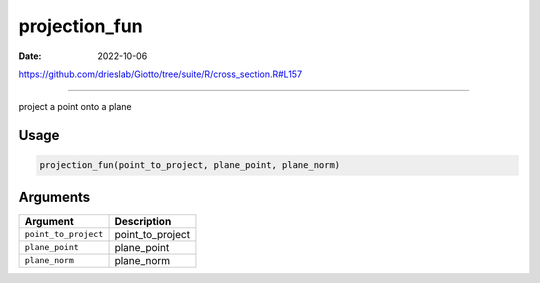 ==============
projection_fun
==============

:Date: 2022-10-06

https://github.com/drieslab/Giotto/tree/suite/R/cross_section.R#L157

===========

project a point onto a plane

Usage
=====

.. code:: r

   projection_fun(point_to_project, plane_point, plane_norm)

Arguments
=========

==================== ================
Argument             Description
==================== ================
``point_to_project`` point_to_project
``plane_point``      plane_point
``plane_norm``       plane_norm
==================== ================
